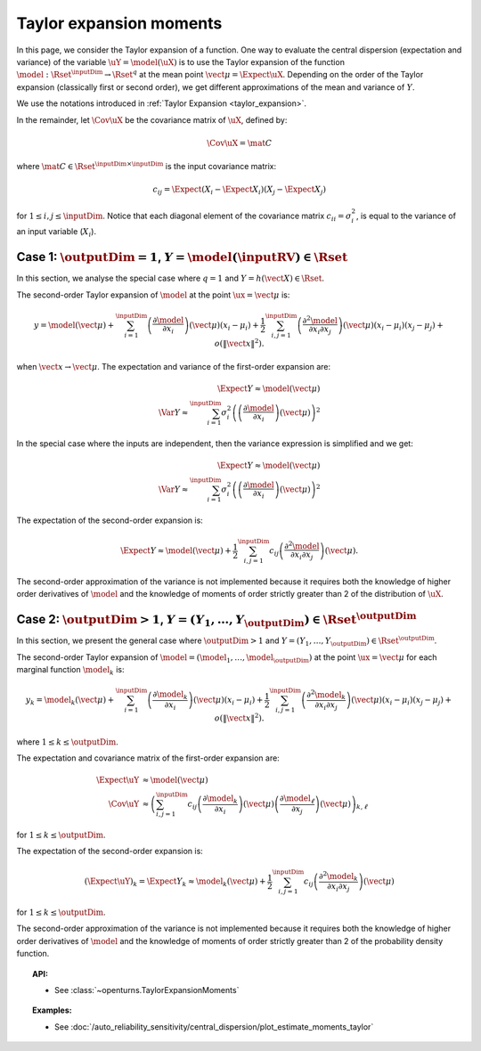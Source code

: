 .. _taylor_expansion_moments:

Taylor expansion moments
------------------------

In this page, we consider the Taylor expansion of a function.
One way to evaluate the central dispersion (expectation and variance) of the
variable :math:`\uY=\model(\uX)`
is to use the Taylor expansion of the function
:math:`\model: \Rset^\inputDim \rightarrow \Rset^q` at
the mean point :math:`\vect{\mu} = \Expect{\uX}`. Depending on the order of the Taylor expansion
(classically first or second order), we get different approximations
of the mean and variance of :math:`Y`.

We use the notations introduced in :ref:`Taylor Expansion <taylor_expansion>`.

In the remainder, let :math:`\Cov \uX` be the covariance matrix of :math:`\uX`, defined by:

.. math::

    \Cov \uX = \mat{C}

where :math:`\mat{C} \in \Rset^{\inputDim \times \inputDim}` is the input covariance matrix:

.. math::

    c_{ij} = \Expect{\left(X_i - \Expect{X_i}\right)\left(X_j - \Expect{X_j} \right)}

for :math:`1 \leq i, j \leq \inputDim`.
Notice that each diagonal element of the covariance matrix :math:`c_{ii} = \sigma_i^2`, is
equal to the variance of an input variable (:math:`X_i`).

Case 1: :math:`\outputDim=1`, :math:`Y = \model(\inputRV) \in \Rset`
~~~~~~~~~~~~~~~~~~~~~~~~~~~~~~~~~~~~~~~~~~~~~~~~~~~~~~~~~~~~~~~~~~~~

In this section, we analyse the special case where :math:`q = 1` and :math:`Y = h(\vect{X}) \in \Rset`.

The second-order Taylor expansion of :math:`\model` at the point :math:`\ux = \vect{\mu}` is:

.. math::

    y = \model (\vect{\mu}) + \sum_{i = 1}^\inputDim \left( \frac{\partial \model }{\partial x_i }\right)(\vect{\mu})(x_i-\mu_i)
    + \frac{1}{2} \sum_{i,j = 1}^\inputDim \left(\frac{\partial^2 \model }{\partial x_i \partial x_j}\right)(\vect{\mu})
    (x_i-\mu_i)(x_j-\mu_j) + o\left(\|\vect{x}\|^2\right).

when :math:`\vect{x} \rightarrow \vect{\mu}`.
The expectation and variance of the first-order expansion are:

.. math::

    \Expect{Y} \approx \model (\vect{\mu})\\
    \Var{Y} \approx \sum_{i=1}^\inputDim \sigma_i^2 \left(\left(\frac{\partial \model }{\partial x_i}
    \right)(\vect{\mu}) \right)^2

In the special case where the inputs are independent, then
the variance expression is simplified and we get:

.. math::

    \Expect{Y} \approx \model (\vect{\mu})\\
    \Var{Y} \approx \sum_{i=1}^\inputDim \sigma_i^2 \left(
    \left(\frac{\partial \model }{\partial x_i}
    \right)(\vect{\mu}) \right)^2

The expectation of the second-order expansion is:

.. math::

    \Expect{Y}  \approx \model (\vect{\mu}) + \frac{1}{2} \sum_{i,j=1}^\inputDim
    c_{ij}\left(\frac{\partial^2 \model}
    {\partial x_i \partial x_j}\right)(\vect{\mu}).

The second-order approximation of the variance  is not implemented because it requires both the
knowledge of higher
order derivatives of :math:`\model` and the knowledge of moments of order strictly greater
than 2 of the distribution of :math:`\uX`.


Case 2: :math:`\outputDim>1`, :math:`Y =(Y_1, \dots, Y_{\outputDim}) \in \Rset^{\outputDim}`
~~~~~~~~~~~~~~~~~~~~~~~~~~~~~~~~~~~~~~~~~~~~~~~~~~~~~~~~~~~~~~~~~~~~~~~~~~~~~~~~~~~~~~~~~~~~

In this section, we present the general case where :math:`\outputDim > 1` and
:math:`Y =(Y_1, \dots, Y_{\outputDim}) \in \Rset^{\outputDim}`.

The second-order Taylor expansion of :math:`\model = (\model_1, \dots, \model_{\outputDim})`
at the point
:math:`\ux = \vect{\mu}` for each marginal function :math:`\model_k` is:

.. math::

      y_k = \model_k(\vect{\mu}) + \sum_{i = 1}^\inputDim \left( \frac{\partial \model_k}{\partial x_i }\right)(\vect{\mu})
      (x_i-\mu_i)+ \frac{1}{2} \sum_{i,j = 1}^\inputDim \left( \frac{\partial^2 \model_k}{\partial x_i \partial
      x_j}\right)(\vect{\mu})(x_i-\mu_i)(x_j-\mu_j) + o(\|\vect{x}\|^2).


where :math:`1\leq k \leq \outputDim`.

The expectation and covariance matrix of the first-order expansion are:

.. math::

    \Expect{\uY} & \approx  \model(\vect{\mu})\\
    \Cov \uY & \approx \left( \sum_{i,j=1}^\inputDim c_{ij}  \left( \frac{\partial \model_k}{\partial x_i }
    \right)(\vect{\mu})\left( \frac{\partial \model_\ell}{\partial x_j }\right)(\vect{\mu})\right)_{k,
    \ell}

for :math:`1\leq k \leq \outputDim`.

The expectation of the second-order expansion is:

.. math::

    (\Expect{\uY})_k = \Expect{Y_k} \approx \model_k(\vect{\mu}) + \frac{1}{2}  \sum_{i,j=1}^\inputDim  c_{ij}\left(
    \frac{\partial^2  \model_k}{\partial x_i \partial x_j}\right)(\vect{\mu})

for :math:`1\leq k \leq \outputDim`.

The second-order approximation of the variance  is not implemented because it requires both the
knowledge of higher order derivatives of :math:`\model` and the knowledge of moments of order strictly greater
than 2 of the probability density function.

.. topic:: API:

    - See :class:`~openturns.TaylorExpansionMoments`

.. topic:: Examples:

    - See :doc:`/auto_reliability_sensitivity/central_dispersion/plot_estimate_moments_taylor`

